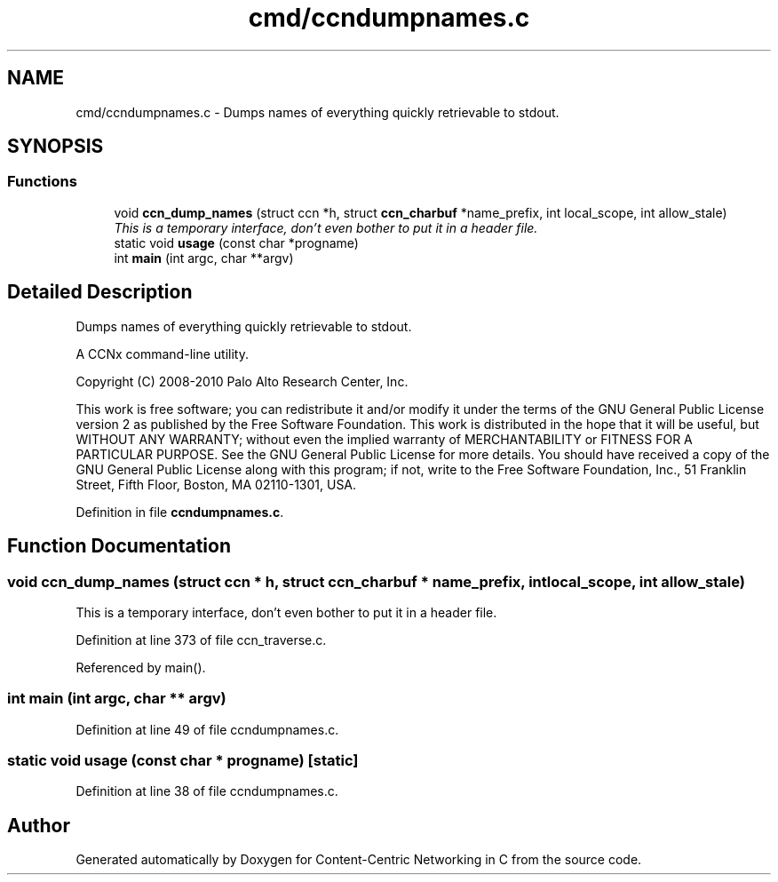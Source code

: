 .TH "cmd/ccndumpnames.c" 3 "14 Sep 2011" "Version 0.4.1" "Content-Centric Networking in C" \" -*- nroff -*-
.ad l
.nh
.SH NAME
cmd/ccndumpnames.c \- Dumps names of everything quickly retrievable to stdout. 
.SH SYNOPSIS
.br
.PP
.SS "Functions"

.in +1c
.ti -1c
.RI "void \fBccn_dump_names\fP (struct ccn *h, struct \fBccn_charbuf\fP *name_prefix, int local_scope, int allow_stale)"
.br
.RI "\fIThis is a temporary interface, don't even bother to put it in a header file. \fP"
.ti -1c
.RI "static void \fBusage\fP (const char *progname)"
.br
.ti -1c
.RI "int \fBmain\fP (int argc, char **argv)"
.br
.in -1c
.SH "Detailed Description"
.PP 
Dumps names of everything quickly retrievable to stdout. 

A CCNx command-line utility.
.PP
Copyright (C) 2008-2010 Palo Alto Research Center, Inc.
.PP
This work is free software; you can redistribute it and/or modify it under the terms of the GNU General Public License version 2 as published by the Free Software Foundation. This work is distributed in the hope that it will be useful, but WITHOUT ANY WARRANTY; without even the implied warranty of MERCHANTABILITY or FITNESS FOR A PARTICULAR PURPOSE. See the GNU General Public License for more details. You should have received a copy of the GNU General Public License along with this program; if not, write to the Free Software Foundation, Inc., 51 Franklin Street, Fifth Floor, Boston, MA 02110-1301, USA. 
.PP
Definition in file \fBccndumpnames.c\fP.
.SH "Function Documentation"
.PP 
.SS "void ccn_dump_names (struct ccn * h, struct \fBccn_charbuf\fP * name_prefix, int local_scope, int allow_stale)"
.PP
This is a temporary interface, don't even bother to put it in a header file. 
.PP
Definition at line 373 of file ccn_traverse.c.
.PP
Referenced by main().
.SS "int main (int argc, char ** argv)"
.PP
Definition at line 49 of file ccndumpnames.c.
.SS "static void usage (const char * progname)\fC [static]\fP"
.PP
Definition at line 38 of file ccndumpnames.c.
.SH "Author"
.PP 
Generated automatically by Doxygen for Content-Centric Networking in C from the source code.
